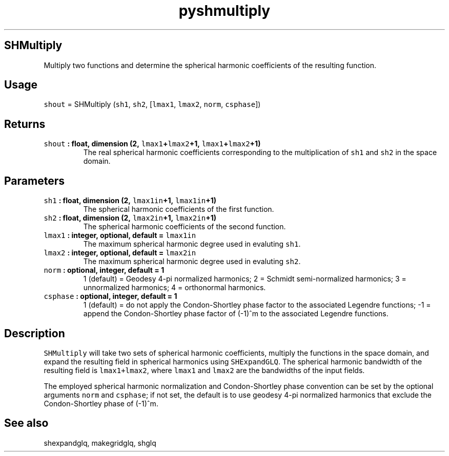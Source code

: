 .\" Automatically generated by Pandoc 2.1.3
.\"
.TH "pyshmultiply" "1" "2018\-04\-05" "Python" "SHTOOLS 4.2"
.hy
.SH SHMultiply
.PP
Multiply two functions and determine the spherical harmonic coefficients
of the resulting function.
.SH Usage
.PP
\f[C]shout\f[] = SHMultiply (\f[C]sh1\f[], \f[C]sh2\f[],
[\f[C]lmax1\f[], \f[C]lmax2\f[], \f[C]norm\f[], \f[C]csphase\f[]])
.SH Returns
.TP
.B \f[C]shout\f[] : float, dimension (2, \f[C]lmax1\f[]+\f[C]lmax2\f[]+1, \f[C]lmax1\f[]+\f[C]lmax2\f[]+1)
The real spherical harmonic coefficients corresponding to the
multiplication of \f[C]sh1\f[] and \f[C]sh2\f[] in the space domain.
.RS
.RE
.SH Parameters
.TP
.B \f[C]sh1\f[] : float, dimension (2, \f[C]lmax1in\f[]+1, \f[C]lmax1in\f[]+1)
The spherical harmonic coefficients of the first function.
.RS
.RE
.TP
.B \f[C]sh2\f[] : float, dimension (2, \f[C]lmax2in\f[]+1, \f[C]lmax2in\f[]+1)
The spherical harmonic coefficients of the second function.
.RS
.RE
.TP
.B \f[C]lmax1\f[] : integer, optional, default = \f[C]lmax1in\f[]
The maximum spherical harmonic degree used in evaluting \f[C]sh1\f[].
.RS
.RE
.TP
.B \f[C]lmax2\f[] : integer, optional, default = \f[C]lmax2in\f[]
The maximum spherical harmonic degree used in evaluting \f[C]sh2\f[].
.RS
.RE
.TP
.B \f[C]norm\f[] : optional, integer, default = 1
1 (default) = Geodesy 4\-pi normalized harmonics; 2 = Schmidt
semi\-normalized harmonics; 3 = unnormalized harmonics; 4 = orthonormal
harmonics.
.RS
.RE
.TP
.B \f[C]csphase\f[] : optional, integer, default = 1
1 (default) = do not apply the Condon\-Shortley phase factor to the
associated Legendre functions; \-1 = append the Condon\-Shortley phase
factor of (\-1)^m to the associated Legendre functions.
.RS
.RE
.SH Description
.PP
\f[C]SHMultiply\f[] will take two sets of spherical harmonic
coefficients, multiply the functions in the space domain, and expand the
resulting field in spherical harmonics using \f[C]SHExpandGLQ\f[].
The spherical harmonic bandwidth of the resulting field is
\f[C]lmax1+lmax2\f[], where \f[C]lmax1\f[] and \f[C]lmax2\f[] are the
bandwidths of the input fields.
.PP
The employed spherical harmonic normalization and Condon\-Shortley phase
convention can be set by the optional arguments \f[C]norm\f[] and
\f[C]csphase\f[]; if not set, the default is to use geodesy 4\-pi
normalized harmonics that exclude the Condon\-Shortley phase of (\-1)^m.
.SH See also
.PP
shexpandglq, makegridglq, shglq
